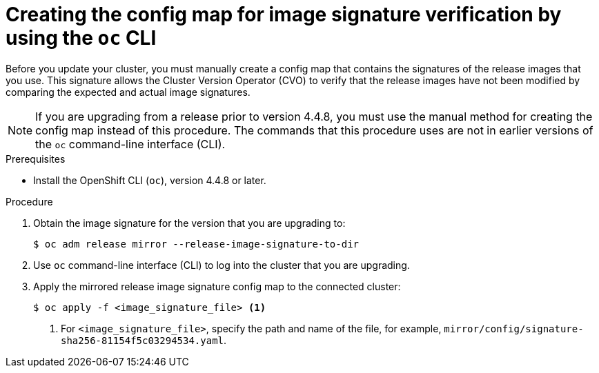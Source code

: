// Module included in the following assemblies:
//
// * updating/updating-restricted-network-cluster.adoc

[id="update-oc-configmap-signature-verification_{context}"]
= Creating the config map for image signature verification by using the `oc` CLI

Before you update your cluster, you must manually create a config map that contains the signatures of the release images that you use. This signature allows the Cluster Version Operator (CVO) to verify that the release images have not been modified by comparing the expected and actual image signatures.

[NOTE]
====
If you are upgrading from a release prior to version 4.4.8, you must use the manual method for creating the config map instead of this procedure. The commands that this procedure uses are not in earlier versions of the `oc` command-line interface (CLI).
====

.Prerequisites

* Install the OpenShift CLI (`oc`), version 4.4.8 or later.

.Procedure

. Obtain the image signature for the version that you are upgrading to:
+
[source,terminal]
----
$ oc adm release mirror --release-image-signature-to-dir 
----

. Use `oc` command-line interface (CLI) to log into the cluster that you are upgrading.

. Apply the mirrored release image signature config map to the connected cluster:
+
[source,terminal]
----
$ oc apply -f <image_signature_file> <1>
----
<1> For `<image_signature_file>`, specify the path and name of the file, for example, `mirror/config/signature-sha256-81154f5c03294534.yaml`.
